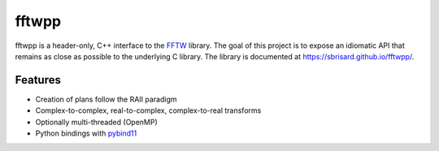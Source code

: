 ******
fftwpp
******

fftwpp is a header-only, C++ interface to the FFTW_ library. The goal of this
project is to expose an idiomatic API that remains as close as possible to the
underlying C library. The library is documented at
https://sbrisard.github.io/fftwpp/.

Features
========

- Creation of plans follow the RAII paradigm
- Complex-to-complex, real-to-complex, complex-to-real transforms
- Optionally multi-threaded (OpenMP)
- Python bindings with pybind11_

.. _FFTW: http://fftw.org/
.. _pybind11: https://pybind11.readthedocs.io/
